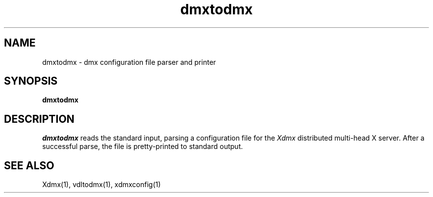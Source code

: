 .\" $XFree86$
.\" Copyright 2002 Red Hat Inc., Durham, North Carolina.
.\" All Rights Reserved.
.\"
.\" Permission is hereby granted, free of charge, to any person obtaining
.\" a copy of this software and associated documentation files (the
.\" "Software"), to deal in the Software without restriction, including
.\" without limitation on the rights to use, copy, modify, merge,
.\" publish, distribute, sublicense, and/or sell copies of the Software,
.\" and to permit persons to whom the Software is furnished to do so,
.\" subject to the following conditions:
.\"
.\" The above copyright notice and this permission notice (including the
.\" next paragraph) shall be included in all copies or substantial
.\" portions of the Software.
.\"
.\" THE SOFTWARE IS PROVIDED "AS IS", WITHOUT WARRANTY OF ANY KIND,
.\" EXPRESS OR IMPLIED, INCLUDING BUT NOT LIMITED TO THE WARRANTIES OF
.\" MERCHANTABILITY, FITNESS FOR A PARTICULAR PURPOSE AND
.\" NON-INFRINGEMENT.  IN NO EVENT SHALL RED HAT AND/OR THEIR SUPPLIERS
.\" BE LIABLE FOR ANY CLAIM, DAMAGES OR OTHER LIABILITY, WHETHER IN AN
.\" ACTION OF CONTRACT, TORT OR OTHERWISE, ARISING FROM, OUT OF OR IN
.\" CONNECTION WITH THE SOFTWARE OR THE USE OR OTHER DEALINGS IN THE
.\" SOFTWARE.
.\"
.\" Authors:
.\"   Rickard E. (Rik) Faith <faith@redhat.com>
.\"
.TH dmxtodmx 1 "xorg-server 1.14.5" "X Version 11"
.SH NAME
dmxtodmx - dmx configuration file parser and printer
.SH SYNOPSIS
.B dmxtodmx
.SH DESCRIPTION
.I dmxtodmx
reads the standard input, parsing a configuration file for the
.I Xdmx
distributed multi-head X server.  After a successful parse, the file is
pretty-printed to standard output.
.SH "SEE ALSO"
Xdmx(1), vdltodmx(1), xdmxconfig(1)
